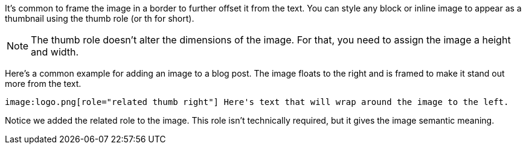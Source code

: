 ////
Included in:

- user-manual: images: Put images in their place: Framing roles
////

It's common to frame the image in a border to further offset it from the text.
You can style any block or inline image to appear as a thumbnail using the +thumb+ role (or +th+ for short).

NOTE: The +thumb+ role doesn't alter the dimensions of the image.
For that, you need to assign the image a height and width.

Here's a common example for adding an image to a blog post.
The image floats to the right and is framed to make it stand out more from the text.

[source]
----
image:logo.png[role="related thumb right"] Here's text that will wrap around the image to the left.
----

////
====
image:logo.png[role="related thumb right"] Here's text that will wrap around the image to the left.
====
////

Notice we added the +related+ role to the image.
This role isn't technically required, but it gives the image semantic meaning.

